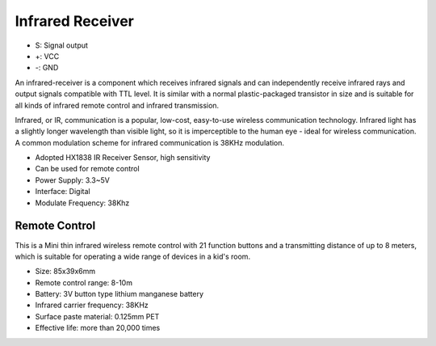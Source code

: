 .. _cpn_infrared_receiver:

Infrared Receiver
========================== 

.. image:: img/IR1.svg

.. image:: img/ebc.png


* S: Signal output
* +: VCC
* -: GND

An infrared-receiver is a component which receives infrared signals and can independently receive infrared rays and output signals compatible with TTL level. It is similar with a normal plastic-packaged transistor in size and is suitable for all kinds of infrared remote control and infrared transmission.

Infrared, or IR, communication is a popular, low-cost, easy-to-use wireless communication technology. Infrared light has a slightly longer wavelength than visible light, so it is imperceptible to the human eye - ideal for wireless communication. A common modulation scheme for infrared communication is 38KHz modulation.

* Adopted HX1838 IR Receiver Sensor, high sensitivity
* Can be used for remote control
* Power Supply: 3.3~5V
* Interface: Digital
* Modulate Frequency: 38Khz 


Remote Control
-------------------------

.. image:: img/IR1.svg

This is a Mini thin infrared wireless remote control with 21 function buttons and a transmitting distance of up to 8 meters, which is suitable for operating a wide range of devices in a kid's room.

* Size: 85x39x6mm
* Remote control range: 8-10m
* Battery: 3V button type lithium manganese battery
* Infrared carrier frequency: 38KHz
* Surface paste material: 0.125mm PET
* Effective life: more than 20,000 times
